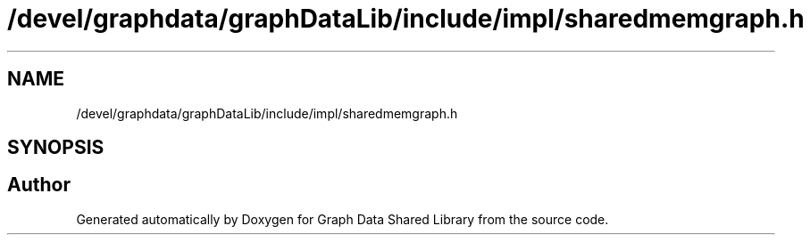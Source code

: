 .TH "/devel/graphdata/graphDataLib/include/impl/sharedmemgraph.h" 3 "Graph Data Shared Library" \" -*- nroff -*-
.ad l
.nh
.SH NAME
/devel/graphdata/graphDataLib/include/impl/sharedmemgraph.h
.SH SYNOPSIS
.br
.PP
.SH "Author"
.PP 
Generated automatically by Doxygen for Graph Data Shared Library from the source code\&.
